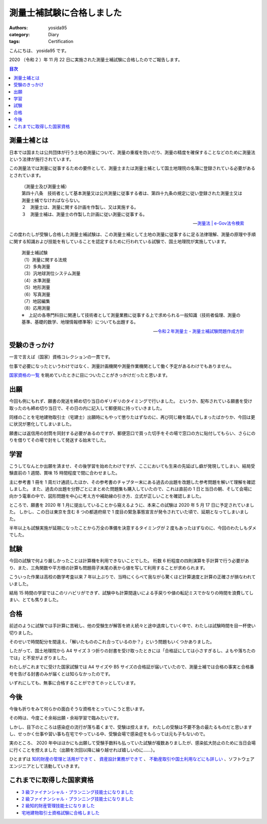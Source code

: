 測量士補試験に合格しました
==========================

:authors: yosida95
:category: Diary
:tags: Certification

こんにちは、 yosida95 です。

2020 （令和 2 ）年 11 月 22 日に実施された測量士補試験に合格したのでご報告します。

.. contents:: 目次
   :backlinks: none

測量士補とは
------------

日本では国または公共団体が行う土地の測量について、測量の重複を防いだり、測量の精度を確保することなどのために測量法という法律が施行されています。

この測量法では測量に従事するための要件として、測量士または測量士補として国土地理院の名簿に登録されている必要があるとされています。

   | （測量士及び測量士補）
   | 第四十八条　技術者として基本測量又は公共測量に従事する者は、第四十九条の規定に従い登録された測量士又は測量士補でなければならない。
   | ２　測量士は、測量に関する計画を作製し、又は実施する。
   | ３　測量士補は、測量士の作製した計画に従い測量に従事する。

   -- `測量法 | e-Gov法令検索 <https://elaws.e-gov.go.jp/document?lawid=324AC0000000188>`_

この度わたしが受験し合格した測量士補試験は、この測量士補として土地の測量に従事するに足る法律理解、測量の原理や手順に関する知識および技能を有していることを認定するために行われている試験で、国土地理院が実施しています。

   | 測量士補試験

   | （1）測量に関する法規
   | （2）多角測量
   | （3）汎地球測位システム測量
   | （4）水準測量
   | （5）地形測量
   | （6）写真測量
   | （7）地図編集
   | （8）応用測量

   | ※　上記の各専門科目に関連して技術者として測量業務に従事する上で求められる一般知識（技術者倫理、測量の基準、基礎的数学、地理情報標準等）についても出題する。

   -- `令和２年測量士・測量士補試験問題作成方針 <https://www.gsi.go.jp/sokuryosidou/R2_testpolicy.html>`_

受験のきっかけ
--------------

一言で言えば（国家）資格コレクションの一貫です。

仕事で必要になったというわけではなく、測量計画機関や測量作業機関として働く予定があるわけでもありません。

`国家資格の一覧 <http://www.shikakude.com/paje/kokkashikaku.html#k11>`_ を眺めていたときに目についたことがきっかけだったと思います。

.. raw:: html

   <blockquote class="twitter-tweet"><p lang="ja" dir="ltr">記憶力や思考力が衰える前に日常生活はおろかソフトウェアエンジニア職でも役に立たないんだけれどその筋の業界では重宝される資格みたいなのを集めて遊びたいな</p>&mdash; Kohei YOSHIDA (@yosida95) <a href="https://twitter.com/yosida95/status/1007619068348600320?ref_src=twsrc%5Etfw">June 15, 2018</a></blockquote>
   <blockquote class="twitter-tweet"><p lang="ja" dir="ltr">持っていても仕事はおろか趣味でも役に立たないがしかし欲しい免許や資格(合格率や必要資金的にそこそこ難関)がいくつかあり、人生は短いから取ってしまおうという気持ちと人生は短いからもっと有効に使おうという気持ちがせめぎ合っている</p>&mdash; Kohei YOSHIDA (@yosida95) <a href="https://twitter.com/yosida95/status/1091365080279613441?ref_src=twsrc%5Etfw">February 1, 2019</a></blockquote>

出願
----

今回も例にもれず、願書の発送を締め切り当日のギリギリのタイミングで行いました。
というか、配布されている願書を受け取ったのも締め切り当日で、その日の内に記入して郵便局に持っていきました。

同様のことを宅地建物取引士（宅建士）出願時にもやって懲りたはずなのに、再び同じ轍を踏んでしまったばかりか、今回は更に状況が悪化してしまいました。

願書には返信用の封筒を同封する必要があるのですが、郵便窓口で買った切手をその場で窓口の方に貼付してもらい、さらにのりを借りてその場で封をして発送する始末でした。

.. raw:: html

    <blockquote class="twitter-tweet"><p lang="ja" dir="ltr">きょうの消印で行政機関に出さなくてはいけない書類があり、きょうは有給休暇なのにも関わらずオフィスに来て机と文房具を借りて記入し、郵便局を 2 往復することで窓口が閉まる 15 分前に発送を完了することができた</p>&mdash; Kohei YOSHIDA (@yosida95) <a href="https://twitter.com/yosida95/status/1221717548510531585?ref_src=twsrc%5Etfw">January 27, 2020</a></blockquote>

学習
----

こうしてなんとか出願を済ませ、その後学習を始めたわけですが、ここにおいても生来の先延ばし癖が発現してしまい、結局受験直前の 1 週間、賞味 15 時間程度で間に合わせました。

主に参考書 1 冊を 1 周だけ通読したほか、その参考書のチャプター末にある過去の出題を改題した参考問題を解いて理解を確認しました。
また、過去の出題を分野ごとにまとめた問題集も購入していたので、これは直前の 1 日と当日の朝、そして会場に向かう電車の中で、図形問題を中心に考え方や補助線の引き方、立式が正しいことを確認しました。

ところで、願書を 2020 年 1 月に提出していることから窺えるように、本来この試験は 2020 年 5 月 17 日に予定されていました。
しかし、この日は東京を含む 8 つの都道府県で 1 度目の緊急事態宣言が発令されていた頃で、延期となってしまいました。

半年以上も試験実施が延期になったことから万全の準備を決意するタイミングが 2 度もあったはずなのに、今回のわたしもダメでした。

.. raw:: html

   <blockquote class="twitter-tweet"><p lang="ja" dir="ltr">基本的に怠惰な上に経験からすら学ばない愚者なのに記憶力と要領のよさだけでここまで生き残ってしまい、剰えセルフハンディキャピングに対しても成功体験を積み重ねてきてしまったために生存バイアスが強いことがコンプレックスにも関わらず努力を覚えられずに、いまや能力の自転車操業じみてきた……</p>&mdash; Kohei YOSHIDA (@yosida95) <a href="https://twitter.com/yosida95/status/1161209416361709569?ref_src=twsrc%5Etfw">August 13, 2019</a></blockquote>

試験
----

今回の試験で何より厳しかったことは計算機を利用できないことでした。
桁数 6 桁程度の四則演算を手計算で行う必要があり、また、三角関数や平方根の計算も問題冊子末尾の表から値を写して利用することが求められます。

こういった作業は高校の数学考査以来 7 年以上ぶりで、当時にくらべて我ながら驚くほど計算速度と計算の正確さが損なわれていました。

結局 15 時間の学習ではこのリハビリができず、試験中も計算間違いによる手戻りや値の転記ミスでかなりの時間を浪費してしまい、とても焦りました。

合格
----

前述のように試験では手計算に苦戦し、他の受験生が解答を終え続々と途中退席していく中で、わたしは試験時間を目一杯使い切りました。

そのせいで時間配分を間違え、「解いたもののこれ合っているのか？」という問題もいくつかありました。

したがって、国土地理院から A4 サイズ 3 つ折りの封書を受け取ったときには「合格証にしては小さすぎるし、よもや落ちたのでは」と不安がよぎりました。

わたしがこれまでに受けた国家試験では A4 サイズや B5 サイズの合格証が届いていたので、測量士補では合格の事実と合格番号を告げる封書のみが届くとは知らなかったのです。

いずれにしても、無事に合格することができてホッとしています。

今後
----

今後も折りをみて何らかの面白そうな資格をとっていこうと思います。

その時は、今度こそ余裕出願・余裕学習で臨みたいです。

しかし、目下のところは感染症の流行が落ち着くまで、受験は控えます。
わたしの受験は不要不急の最たるものだと思いますし、せっかく仕事や習い事も在宅でやっている中、受験会場で感染症をもらっては元も子もないので。

実のところ、 2020 年中はほかにも出願して受験手数料も払っていた試験が複数ありましたが、感染拡大防止のために当日会場に行くことを控えました（出願を次回以降に繰り越せれば嬉しいのに……）。

ひとまずは `知的財産の管理と活用ができて <{filename}/2019/09/02/2nd-grade-certified-specialist-of-intellectual-property-management.rst>`_ 、 `資産設計業務ができて <{filename}/2019/10/21/2nd-grade-certified-skilled-professional-of-financial-planning.rst>`_ 、 `不動産取引や国土利用などにも詳しい <{filename}/2019/12/04/real-estate-transaction-agent.rst>`_ 、ソフトウェアエンジニアとして活動していきます。

これまでに取得した国家資格
--------------------------

- `3 級ファイナンシャル・プランニング技能士になりました <{filename}/2019/07/03/be-a-financial-planner.rst>`_
- `2 級ファイナンシャル・プランニング技能士になりました <{filename}/2019/10/21/2nd-grade-certified-skilled-professional-of-financial-planning.rst>`_
- `2 級知的財産管理技能士になりました <{filename}/2019/09/02/2nd-grade-certified-specialist-of-intellectual-property-management.rst>`_
- `宅地建物取引士資格試験に合格しました <{filename}/2019/12/04/real-estate-transaction-agent.rst>`_

